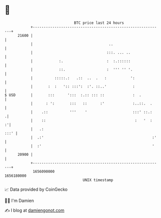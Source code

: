 * 👋

#+begin_example
                                   BTC price last 24 hours                    
               +------------------------------------------------------------+ 
         21600 |                                                            | 
               |                                   ..                       | 
               |                                  :::. ... ..               | 
               |            :.                    :  :.::::::               | 
               |            ::.                   :  ''' '' '.              | 
               |          :::::.:   .::  ..  .   :           ':             | 
               |       :  :   ':: :::':  :'. ::..'            :             | 
   $ USD       |       :::      ':::  :.:: ::: ::             :  .          | 
               |      : ':       :::   ::      :'             :..::.  .     | 
               |    .::          '''    '                     :::' ::.:    .| 
               |    ::                                         :   '  :   :'| 
               |   .:                                                  :::' | 
               |  .:'                                                  :'   | 
               |  :'                                                   '    | 
         20900 |                                                            | 
               +------------------------------------------------------------+ 
                1656090000                                        1656180000  
                                       UNIX timestamp                         
#+end_example
📈 Data provided by CoinGecko

🧑‍💻 I'm Damien

✍️ I blog at [[https://www.damiengonot.com][damiengonot.com]]

